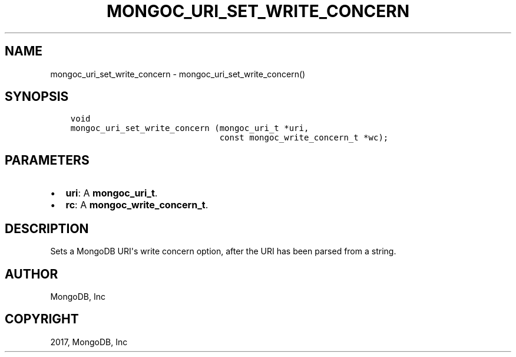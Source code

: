 .\" Man page generated from reStructuredText.
.
.TH "MONGOC_URI_SET_WRITE_CONCERN" "3" "Feb 02, 2017" "1.6.0" "MongoDB C Driver"
.SH NAME
mongoc_uri_set_write_concern \- mongoc_uri_set_write_concern()
.
.nr rst2man-indent-level 0
.
.de1 rstReportMargin
\\$1 \\n[an-margin]
level \\n[rst2man-indent-level]
level margin: \\n[rst2man-indent\\n[rst2man-indent-level]]
-
\\n[rst2man-indent0]
\\n[rst2man-indent1]
\\n[rst2man-indent2]
..
.de1 INDENT
.\" .rstReportMargin pre:
. RS \\$1
. nr rst2man-indent\\n[rst2man-indent-level] \\n[an-margin]
. nr rst2man-indent-level +1
.\" .rstReportMargin post:
..
.de UNINDENT
. RE
.\" indent \\n[an-margin]
.\" old: \\n[rst2man-indent\\n[rst2man-indent-level]]
.nr rst2man-indent-level -1
.\" new: \\n[rst2man-indent\\n[rst2man-indent-level]]
.in \\n[rst2man-indent\\n[rst2man-indent-level]]u
..
.SH SYNOPSIS
.INDENT 0.0
.INDENT 3.5
.sp
.nf
.ft C
void
mongoc_uri_set_write_concern (mongoc_uri_t *uri,
                              const mongoc_write_concern_t *wc);
.ft P
.fi
.UNINDENT
.UNINDENT
.SH PARAMETERS
.INDENT 0.0
.IP \(bu 2
\fBuri\fP: A \fBmongoc_uri_t\fP\&.
.IP \(bu 2
\fBrc\fP: A \fBmongoc_write_concern_t\fP\&.
.UNINDENT
.SH DESCRIPTION
.sp
Sets a MongoDB URI\(aqs write concern option, after the URI has been parsed from a string.
.SH AUTHOR
MongoDB, Inc
.SH COPYRIGHT
2017, MongoDB, Inc
.\" Generated by docutils manpage writer.
.
